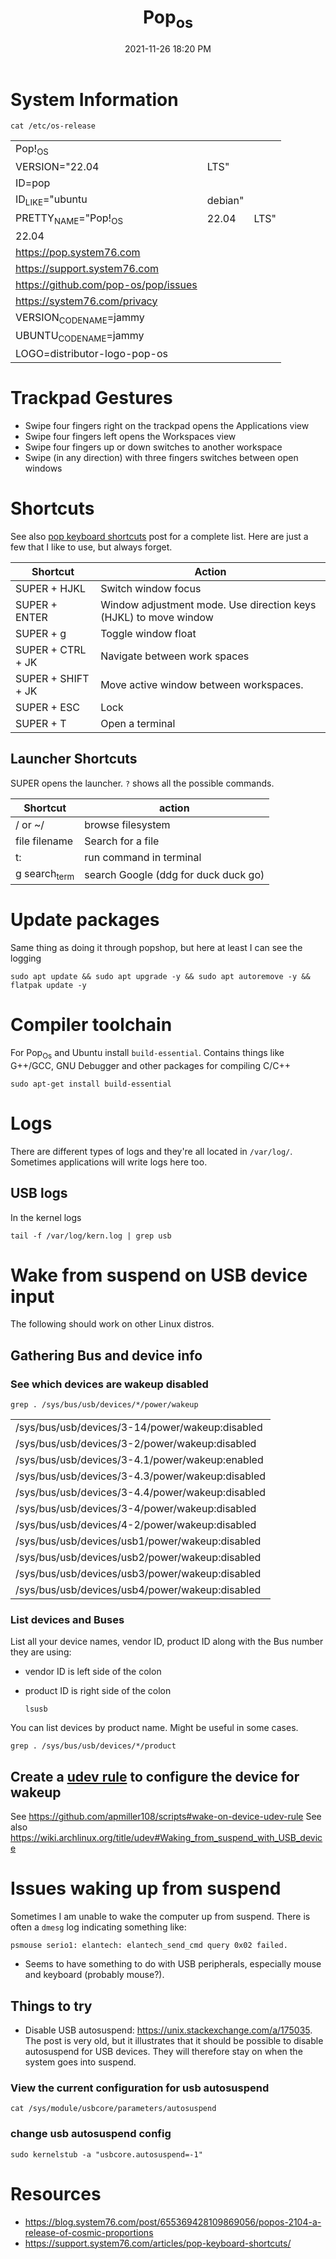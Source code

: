 :PROPERTIES:
:ID:       d5d67aa4-e66e-48de-90d1-051ef3a8df77
:END:
#+title: Pop_os
#+date: 2021-11-26 18:20 PM
#+updated: 2023-01-17 20:47 PM
#+filetags: :linux:

* System Information
  #+begin_src shell
  cat /etc/os-release
  #+end_src

  #+RESULTS:
  | Pop!_OS                              |         |      |
  | VERSION="22.04                       | LTS"    |      |
  | ID=pop                               |         |      |
  | ID_LIKE="ubuntu                      | debian" |      |
  | PRETTY_NAME="Pop!_OS                 | 22.04   | LTS" |
  | 22.04                                |         |      |
  | https://pop.system76.com             |         |      |
  | https://support.system76.com         |         |      |
  | https://github.com/pop-os/pop/issues |         |      |
  | https://system76.com/privacy         |         |      |
  | VERSION_CODENAME=jammy               |         |      |
  | UBUNTU_CODENAME=jammy                |         |      |
  | LOGO=distributor-logo-pop-os         |         |      |

* Trackpad Gestures
  - Swipe four fingers right on the trackpad opens the Applications view
  - Swipe four fingers left opens the Workspaces view
  - Swipe four fingers up or down switches to another workspace
  - Swipe (in any direction) with three fingers switches between open windows

* Shortcuts
  See also [[https://support.system76.com/articles/pop-keyboard-shortcuts/][pop keyboard shortcuts]] post for a complete list. Here are just a few
  that I like to use, but always forget.
  
  | Shortcut           | Action                                                           |
  |--------------------+------------------------------------------------------------------|
  | SUPER + HJKL       | Switch window focus                                              |
  | SUPER + ENTER      | Window adjustment mode. Use direction keys (HJKL) to move window |
  | SUPER + g          | Toggle window float                                              |
  | SUPER + CTRL + JK  | Navigate between work spaces                                     |
  | SUPER + SHIFT + JK | Move active window between workspaces.                           |
  | SUPER + ESC        | Lock                                                             |
  | SUPER + T          | Open a terminal                                                  |
  
** Launcher Shortcuts
   SUPER opens the launcher. ~?~ shows all the possible commands.
   | Shortcut      | action                               |
   |---------------+--------------------------------------|
   | / or ~/       | browse filesystem                    |
   | file filename | Search for a file                    |
   | t:            | run command in terminal              |
   | g search_term | search Google (ddg for duck duck go) |

* Update packages
  Same thing as doing it through popshop, but here at least I can see the logging
  #+begin_src  shell
  sudo apt update && sudo apt upgrade -y && sudo apt autoremove -y && flatpak update -y
  #+end_src

* Compiler toolchain
  For Pop_Os and Ubuntu install ~build-essential~. Contains things like G++/GCC,
  GNU Debugger and other packages for compiling C/C++
  
  #+begin_src shell
  sudo apt-get install build-essential 
  #+end_src

* Logs
  There are different types of logs and they're all located in ~/var/log/~.
  Sometimes applications will write logs here too.

** USB logs
   In the kernel logs

   #+begin_src shell
   tail -f /var/log/kern.log | grep usb
   #+end_src

* Wake from suspend on USB device input
  The following should work on other Linux distros.
** Gathering Bus and device info  
*** See which devices are wakeup disabled
     #+begin_src shell
     grep . /sys/bus/usb/devices/*/power/wakeup
     #+end_src

     #+RESULTS:
     | /sys/bus/usb/devices/3-14/power/wakeup:disabled  |
     | /sys/bus/usb/devices/3-2/power/wakeup:disabled   |
     | /sys/bus/usb/devices/3-4.1/power/wakeup:enabled  |
     | /sys/bus/usb/devices/3-4.3/power/wakeup:disabled |
     | /sys/bus/usb/devices/3-4.4/power/wakeup:disabled |
     | /sys/bus/usb/devices/3-4/power/wakeup:disabled   |
     | /sys/bus/usb/devices/4-2/power/wakeup:disabled   |
     | /sys/bus/usb/devices/usb1/power/wakeup:disabled  |
     | /sys/bus/usb/devices/usb2/power/wakeup:disabled  |
     | /sys/bus/usb/devices/usb3/power/wakeup:disabled  |
     | /sys/bus/usb/devices/usb4/power/wakeup:disabled  |

*** List devices and Buses
    List all your device names, vendor ID, product ID along with the Bus number
    they are using:
    - vendor ID is left side of the colon
    - product ID is right side of the colon
     #+begin_src shell
       lsusb
     #+end_src
     
    You can list devices by product name. Might be useful in some cases.
     #+begin_src shell
       grep . /sys/bus/usb/devices/*/product
     #+end_src

** Create a [[https://wiki.archlinux.org/title/udev][udev rule]] to configure the device for wakeup
   See https://github.com/apmiller108/scripts#wake-on-device-udev-rule
   See also https://wiki.archlinux.org/title/udev#Waking_from_suspend_with_USB_device

* Issues waking up from suspend
  Sometimes I am unable to wake the computer up from suspend. There is often a
  ~dmesg~ log indicating something like:

  #+begin_src 
  psmouse serio1: elantech: elantech_send_cmd query 0x02 failed.
  #+end_src

  - Seems to have something to do with USB peripherals, especially mouse and
    keyboard (probably mouse?).
** Things to try
   - Disable USB autosuspend: https://unix.stackexchange.com/a/175035. The post
     is very old, but it illustrates that it should be possible to disable
     autosuspend for USB devices. They will therefore stay on when the system
     goes into suspend.
*** View the current configuration for usb autosuspend
     #+begin_src shell
     cat /sys/module/usbcore/parameters/autosuspend 
     #+end_src
*** change usb autosuspend config
     #+begin_src shell
     sudo kernelstub -a "usbcore.autosuspend=-1"
     #+end_src

* Resources
  - https://blog.system76.com/post/655369428109869056/popos-2104-a-release-of-cosmic-proportions
  - https://support.system76.com/articles/pop-keyboard-shortcuts/
